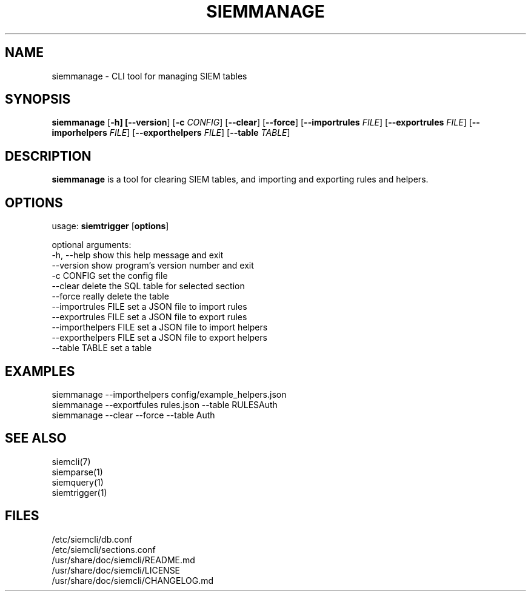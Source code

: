 .TH SIEMMANAGE 1
.SH NAME
siemmanage - CLI tool for managing SIEM tables

.SH SYNOPSIS

\fBsiemmanage\fR [\fB-h] [\fB--version\fR] [\fB-c \fICONFIG\fR] [\fB--clear\fR] [\fB--force\fR] [\fB--importrules \fIFILE\fR] [\fB--exportrules \fIFILE\fR] [\fB--imporhelpers \fIFILE\fR] [\fB--exporthelpers \fIFILE\fR] [\fB--table \fITABLE\fR]

.SH DESCRIPTION
\fBsiemmanage\fR is a tool for clearing SIEM tables, and importing and exporting rules and helpers.

.SH OPTIONS
  
  usage: \fBsiemtrigger\fR [\fBoptions\fR]

  optional arguments:
  -h, --help            show this help message and exit
  --version             show program's version number and exit
  -c CONFIG             set the config file
  --clear               delete the SQL table for selected section
  --force               really delete the table
  --importrules FILE    set a JSON file to import rules
  --exportrules FILE    set a JSON file to export rules
  --importhelpers FILE  set a JSON file to import helpers
  --exporthelpers FILE  set a JSON file to export helpers
  --table TABLE         set a table

.SH EXAMPLES
    siemmanage --importhelpers config/example_helpers.json
    siemmanage --exportfules rules.json --table RULESAuth
    siemmanage --clear --force --table Auth

.SH SEE ALSO
    siemcli(7)
    siemparse(1)
    siemquery(1)
    siemtrigger(1)

.SH FILES
    /etc/siemcli/db.conf
    /etc/siemcli/sections.conf
    /usr/share/doc/siemcli/README.md
    /usr/share/doc/siemcli/LICENSE
    /usr/share/doc/siemcli/CHANGELOG.md

  
 
